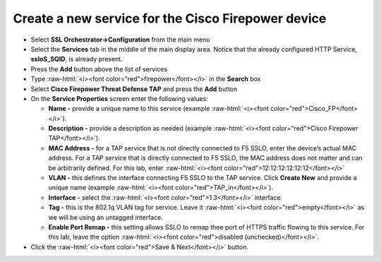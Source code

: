 .. role:: raw-html(raw)
   :format: html

Create a new service for the Cisco Firepower device
~~~~~~~~~~~~~~~~~~~~~~~~~~~~~~~~~~~~~~~~~~~~~~~~~~~~~~~~~~~

-  Select **SSL Orchestrator->Configuration** from the main menu

-  Select the **Services** tab in the middle of the main display area. Notice that the already configured HTTP Service, **ssloS\_SQID**, is already present.

-  Press the **Add** button above the list of services

-  Type  :raw-html:`<i><font color="red">firepower</font></i>` in the **Search** box

-  Select **Cisco Firepower Threat Defense TAP** and press the
   **Add** button
   
-  On the **Service Properties** screen enter the following values:

   -  **Name -** provide a unique name to this service (example
      :raw-html:`<i><font color="red">Cisco_FP</font></i>`).

   -  **Description -** provide a description as needed (example :raw-html:`<i><font color="red">Cisco
      Firepower TAP</font></i>`).

   -  **MAC Address -** for a TAP service that is not directly connected
      to F5 SSLO, enter the device’s actual MAC address. For a TAP
      service that is directly connected to F5 SSLO, the MAC address does
      not matter and can be arbitrarily defined. For this lab, enter
      :raw-html:`<i><font color="red">12:12:12:12:12:12</font></i>`

   -  **VLAN -** this defines the interface connecting F5 SSLO to the TAP
      service. Click **Create New** and provide a unique name (example
      :raw-html:`<i><font color="red">TAP_in</font></i>`).

   -  **Interface -** select the :raw-html:`<i><font color="red">1.3</font></i>` interface.

   -  **Tag -** this is the 802.1q VLAN tag for service. Leave it
      :raw-html:`<i><font color="red">empty</font></i>` as we will be using an untagged interface.

   -  **Enable Port Remap -** this setting allows SSLO to remap thee
      port of HTTPS traffic flowing to this service. For this lab, leave
      the option :raw-html:`<i><font color="red">disabled (unchecked)</font></i>`.

-  Click the :raw-html:`<i><font color="red">Save & Next</font></i>` button.
